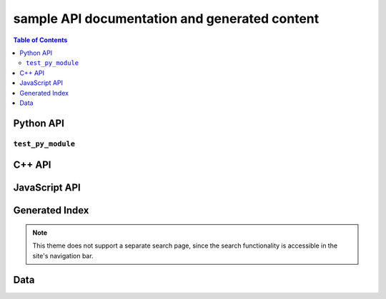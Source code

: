**********************************************
sample API documentation and generated content
**********************************************

.. contents:: Table of Contents

Python API
==========

``test_py_module``
------------------

.. rst-example:: autodoc example

   .. automodule:: test_py_module.test
      :members:
      :private-members:
      :special-members:

.. rst-example:: Python function with multiple signatures

   .. py:function:: overloaded_func(a: int, b: int) -> int
                    overloaded_func(a: float, b: float) -> float

      Adds :py:param:`a` and :py:param:`b`.

      :param a: First operand.
      :param b: Second operand.

C++ API
=======

.. rst-example::

   .. cpp:type:: MyType

      Some type

.. rst-example::

   .. c:macro:: DEFAULT_LENGTH

   .. cpp:function:: template <typename T, int K> \
                     const MyType Foo(\
                         const MyType bar, uint8_t* arr, \
                         unsigned int len = DEFAULT_LENGTH, \
                         bool baz= false)
                     const MyType Foo(\
                         const MyType bar, uint16_t* arr, \
                         unsigned int len = DEFAULT_LENGTH, \
                         bool baz= false)

      Some function type thing

      :tparam T: Some type template parameter.
      :tparam K: Some non-type template parameter.
      :param bar: This is the bar parameter.
      :param arr[out]: Array of something.  Elements may be either
          :cpp:expr:`uint8_t` or :cpp:expr:`uint16_t`.
      :param len: Length of :cpp:expr:`arr`.
      :param baz: Baz parameter.

.. rst-example:: Cross-linking of macro parameters.

   .. c:macro:: MY_MACRO(X, Y, Z)

      Expands to something.

      :param X: The X parameter to the macro.
      :param Y: The Y parameter to the macro.

.. rst-example::

   .. cpp:class:: template<typename T, typename A, typename B, typename C, std::size_t N> std::array

      Some cpp class

.. rst-example::

   .. cpp:member:: float Sphinx::version

      The description of `Sphinx::version`.

.. rst-example::

   .. cpp:var:: int version

      The description of version.

.. rst-example::

   .. cpp:type:: std::vector<int> List

      The description of List type.

.. rst-example::

   .. cpp:enum:: MyEnum

      An unscoped enum.

      .. cpp:enumerator:: A

   .. cpp:enum-class:: MyScopedEnum

      A scoped enum.

      .. cpp:enumerator:: B

         Description of enumerator B.

   .. cpp:enum-struct:: protected MyScopedVisibilityEnum : std::underlying_type_t<MyScopedEnum>

      A scoped enum with non-default visibility, and with a specified underlying type.

      .. cpp:enumerator:: B

.. rst-example:: C++ synopses

   .. cpp:type:: synopses_ex::SomeType

      Description will be shown as a tooltip when hovering over
      cross-references to :cpp:expr:`SomeType` in other signatures as well as
      in the TOC.

      Additional description not shown in tooltip.  This is the return type
      for :cpp:expr:`Foo`.

   .. cpp:function:: template <typename T, int N> \
                     synopses_ex::SomeType synopses_ex::Foo(\
                       T param, \
                       const int (&arr)[N]\
                     );

      Synopsis for this function, shown when hovering over cross references
      as well as in the TOC.

      :tparam T: Tooltip shown when hovering over cross-references to this
          template parameter.  Additional description not included in
          tooltip.
      :tparam N: Tooltip shown for N.
      :param param: Tooltip shown for cross-references to this function
          parameter param.
      :param arr: Tooltip shown for cross-references to this function
          parameter arr.  To cross reference another parameter, use the
          :rst:role:`cpp:expr` role, e.g.: :cpp:expr:`N`.  Parameters can
          also be referenced via their fake qualified name,
          e.g. :cpp:expr:`synopses_ex::Foo::N`.
      :returns: Something or other.

.. rst-example:: C++ function with parameter descriptions nested within class.

   .. cpp:class:: synopses_ex::Class

       .. cpp:function:: Class(uint16_t _cepin, uint16_t _cspin, uint32_t _spi_speed=RF24_SPI_SPEED)

           :param _cepin: The pin attached to Chip Enable on the RF module
           :param _cspin: The pin attached to Chip Select (often labeled CSN) on the radio module.
           :param _spi_speed: The SPI speed in Hz ie: 1000000 == 1Mhz


JavaScript API
==============

.. Copied from sphinx-doc/sphinx/tests/roots

.. js:module:: module_a.submodule

.. rst-example::

   * Link to :js:class:`ModTopLevel`

.. rst-example::

   .. js:class:: ModTopLevel

      * Link to :js:meth:`mod_child_1`
      * Link to :js:meth:`ModTopLevel.mod_child_1`

.. rst-example::

   .. js:method:: ModTopLevel.mod_child_1

      * Link to :js:meth:`mod_child_2`

   .. js:method:: ModTopLevel.mod_child_2

      * Link to :js:meth:`module_a.submodule.ModTopLevel.mod_child_1`

.. rst-example::

   * Link to :js:class:`ModTopLevel`

.. js:module:: module_b.submodule

.. rst-example::

   .. js:class:: ModNested

      .. js:method:: nested_child_1

         * Link to :js:meth:`nested_child_2`

      .. js:method:: nested_child_2

         * Link to :js:meth:`nested_child_1`

      .. js:method:: getJSON(href, callback, priority[, err_back, flags])

         :param string href: An URI to the location of the resource.
         :param callback: Gets called with the object.
         :param err_back:
            Gets called in case the request fails. And a lot of other
            text so we need multiple lines.
         :throws SomeError: For whatever reason in that case.
         :returns: Something.

Generated Index
===============

.. rst-example::

   A generated index (:ref:`genindex`) is part of the Sphinx build process, unless
   `html_use_index` is set to :python:`False`.

   Sphinx also allows indexing by domain (programming language), as seen in the
   :ref:`modindex` for the demo Python module that is documented on this page.

.. note::

   This theme does not support a separate search page, since the search
   functionality is accessible in the site's navigation bar.

Data
====

.. rst-example::

   .. data:: Data_item_1
             Data_item_2
             Data_item_3

      Lorem ipsum dolor sit amet, consectetur adipiscing elit. Fusce congue elit eu hendrerit mattis.

   Some data link :data:`Data_item_1`.
